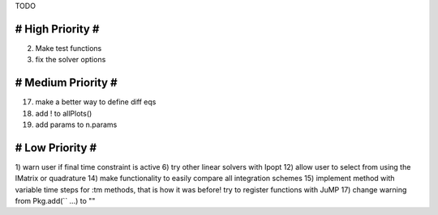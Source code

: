 TODO

==================
# High Priority #
==================
2) Make test functions
3) fix the solver options

===================
# Medium Priority #
===================
17) make a better way to define diff eqs
18) add ! to allPlots()
19) add params to n.params

=================
# Low Priority #
=================
1) warn user if final time constraint is active
6) try other linear solvers with Ipopt
12) allow user to select from using the IMatrix or quadrature
14) make functionality to easily compare all integration schemes
15) implement method with variable time steps for :tm methods, that is how it was before!
try to register functions with JuMP
17) change warning from Pkg.add(`` ...) to ""

